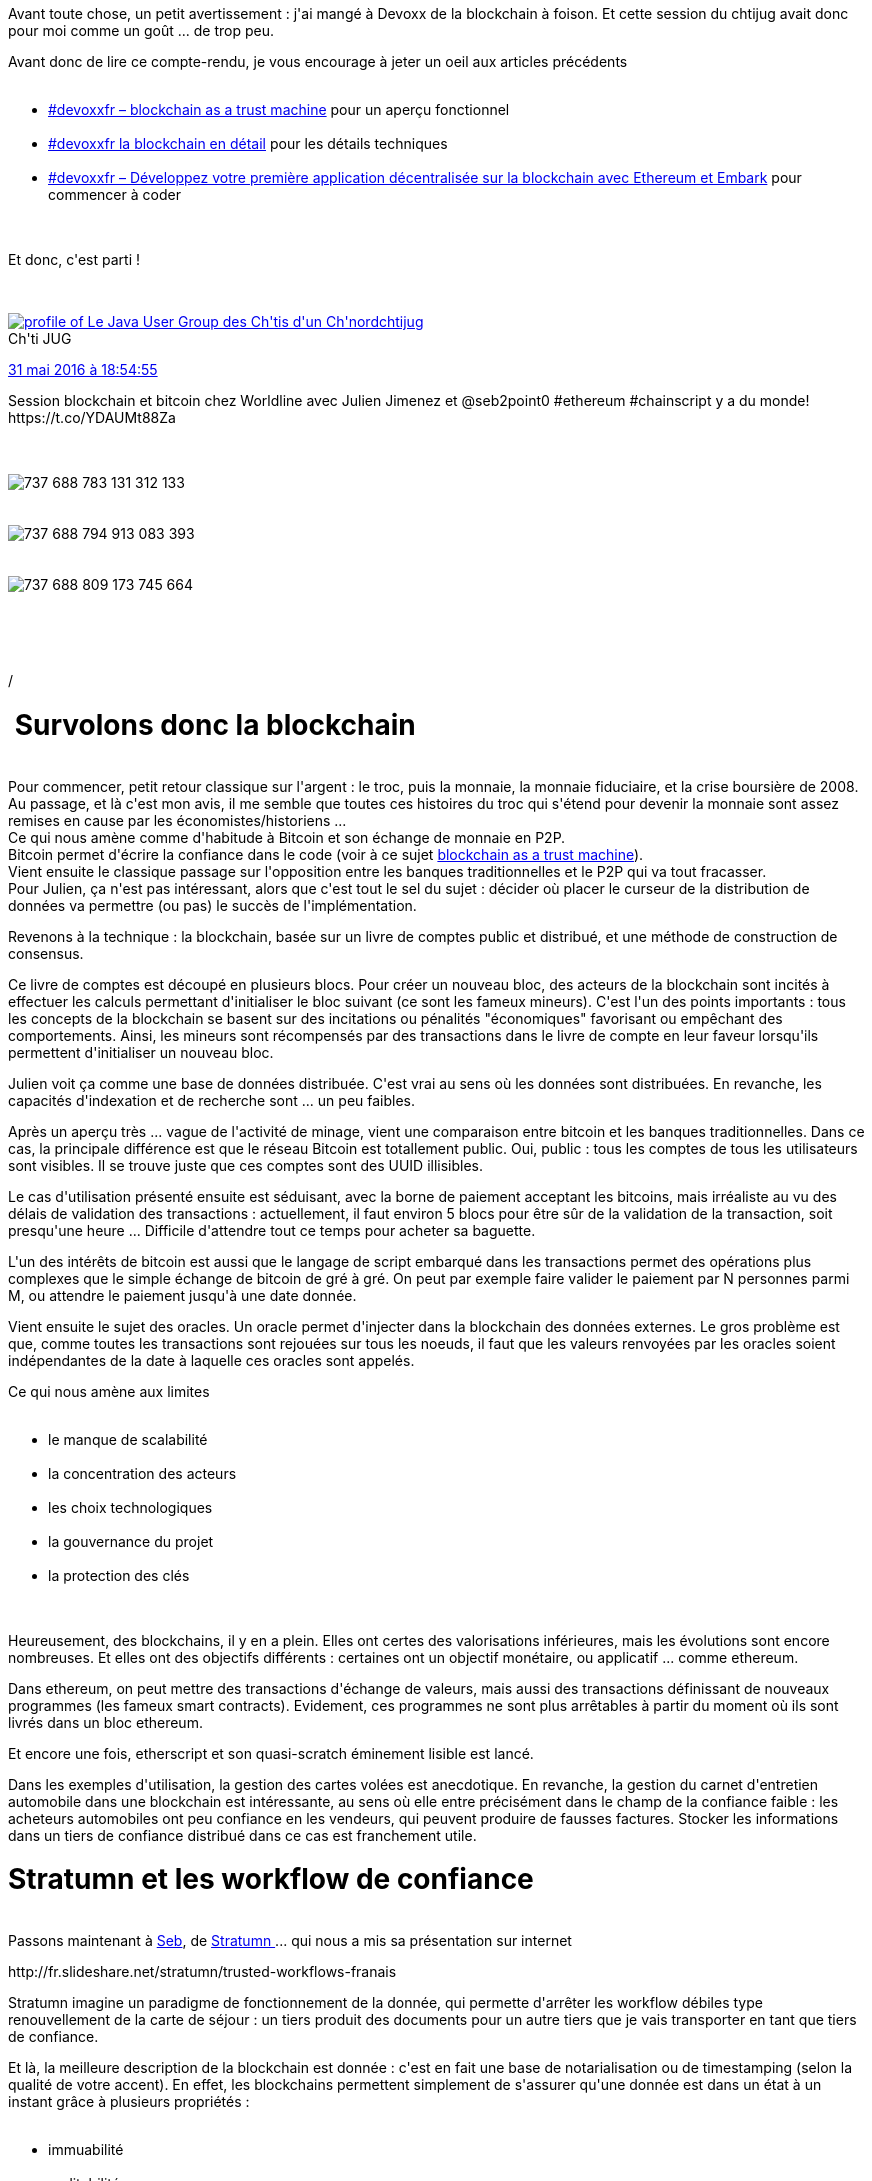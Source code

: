 :jbake-type: post
:jbake-status: published
:jbake-title: La blockchain ... au chtijug !
:jbake-tags: blockchain,_mois_juin,_année_2016
:jbake-date: 2016-06-01
:jbake-depth: ../../../../
:jbake-uri: wordpress/2016/06/01/la-blockchain-au-chtijug.adoc
:jbake-excerpt: 
:jbake-source: https://riduidel.wordpress.com/2016/06/01/la-blockchain-au-chtijug/
:jbake-style: wordpress

++++
<p>
Avant toute chose, un petit avertissement : j'ai mangé à Devoxx de la blockchain à foison. Et cette session du chtijug avait donc pour moi comme un goût ... de trop peu.
</p>
<p>
Avant donc de lire ce compte-rendu, je vous encourage à jeter un oeil aux articles précédents
<br/>
<ul>
<br/>
<li><a href="https://riduidel.wordpress.com/2016/04/23/devoxxfr-blockchain-as-a-trust-machine/">#devoxxfr – blockchain as a trust machine</a> pour un aperçu fonctionnel</li>
<br/>
<li><a href="https://riduidel.wordpress.com/2016/04/20/devoxxfr-la-blockchain-en-detail/">#devoxxfr la blockchain en détail</a> pour les détails techniques</li>
<br/>
<li><a href="https://riduidel.wordpress.com/2016/04/23/devoxxfr-blockchain-as-a-trust-machine/">#devoxxfr – Développez votre première application décentralisée sur la blockchain avec Ethereum et Embark</a> pour commencer à coder</li>
<br/>
</ul>
<br/>
Et donc, c'est parti !
</p>
<p>
<div class='twitter'>
<br/>
<span class="twitter_status">
</p>
<p>
<span class="author">
</p>
<p>
<a href="http://twitter.com/chtijug" class="screenName"><img src="http://pbs.twimg.com/profile_images/1179656487326617600/2uFfDuut_mini.jpg" alt="profile of Le Java User Group des Ch'tis d'un Ch'nord"/>chtijug</a>
<br/>
<span class="name">Ch'ti JUG</span>
</p>
<p>
</span>
</p>
<p>
<a href="https://twitter.com/chtijug/status/737 688 821 450 584 065" class="date">31 mai 2016 à 18:54:55</a>
</p>
<p>
<span class="content">
</p>
<p>
<span class="text">Session blockchain et bitcoin chez Worldline avec Julien Jimenez et @seb2point0 #ethereum #chainscript y a du monde! https://t.co/YDAUMt88Za</span>
</p>
<p>
<span class="medias">
<br/>
<span class="media media-photo">
<br/>
<img src="http://pbs.twimg.com/media/CjzMCjFVAAUNX1p.jpg" alt="737 688 783 131 312 133"/>
<br/>
</span>
<br/>
<span class="media media-photo">
<br/>
<img src="http://pbs.twimg.com/media/CjzMDO-UkAEvD2q.jpg" alt="737 688 794 913 083 393"/>
<br/>
</span>
<br/>
<span class="media media-photo">
<br/>
<img src="http://pbs.twimg.com/media/CjzMEEGVAAAz1Yt.jpg" alt="737 688 809 173 745 664"/>
<br/>
</span>
<br/>
</span>
</p>
<p>
</span>
</p>
<p>
<span class="twitter_status_end"/>
<br/>
</span>
<br/>
</div>/
<br/>
<h1> Survolons donc la blockchain</h1>
<br/>
Pour commencer, petit retour classique sur l'argent : le troc, puis la monnaie, la monnaie fiduciaire, et la crise boursière de 2008. Au passage, et là c'est mon avis, il me semble que toutes ces histoires du troc qui s'étend pour devenir la monnaie sont assez remises en cause par les économistes/historiens ...
<br/>
Ce qui nous amène comme d'habitude à Bitcoin et son échange de monnaie en P2P.
<br/>
Bitcoin permet d'écrire la confiance dans le code (voir à ce sujet <a href="https://riduidel.wordpress.com/2016/04/23/devoxxfr-blockchain-as-a-trust-machine/">blockchain as a trust machine</a>).
<br/>
Vient ensuite le classique passage sur l'opposition entre les banques traditionnelles et le P2P qui va tout fracasser.
<br/>
Pour Julien, ça n'est pas intéressant, alors que c'est tout le sel du sujet : décider où placer le curseur de la distribution de données va permettre (ou pas) le succès de l'implémentation.
</p>
<p>
Revenons à la technique : la blockchain, basée sur un livre de comptes public et distribué, et une méthode de construction de consensus.
</p>
<p>
Ce livre de comptes est découpé en plusieurs blocs. Pour créer un nouveau bloc, des acteurs de la blockchain sont incités à effectuer les calculs permettant d'initialiser le bloc suivant (ce sont les fameux mineurs). C'est l'un des points importants : tous les concepts de la blockchain se basent sur des incitations ou pénalités "économiques" favorisant ou empêchant des comportements. Ainsi, les mineurs sont récompensés par des transactions dans le livre de compte en leur faveur lorsqu'ils permettent d'initialiser un nouveau bloc.
</p>
<p>
Julien voit ça comme une base de données distribuée. C'est vrai au sens où les données sont distribuées. En revanche, les capacités d'indexation et de recherche sont ... un peu faibles.
</p>
<p>
Après un aperçu très ... vague de l'activité de minage, vient une comparaison entre bitcoin et les banques traditionnelles. Dans ce cas, la principale différence est que le réseau Bitcoin est totallement public. Oui, public : tous les comptes de tous les utilisateurs sont visibles. Il se trouve juste que ces comptes sont des UUID illisibles.
</p>
<p>
Le cas d'utilisation présenté ensuite est séduisant, avec la borne de paiement acceptant les bitcoins, mais irréaliste au vu des délais de validation des transactions : actuellement, il faut environ 5 blocs pour être sûr de la validation de la transaction, soit presqu'une heure ... Difficile d'attendre tout ce temps pour acheter sa baguette.
</p>
<p>
L'un des intérêts de bitcoin est aussi que le langage de script embarqué dans les transactions permet des opérations plus complexes que le simple échange de bitcoin de gré à gré. On peut par exemple faire valider le paiement par N personnes parmi M, ou attendre le paiement jusqu'à une date donnée.
</p>
<p>
Vient ensuite le sujet des oracles. Un oracle permet d'injecter dans la blockchain des données externes. Le gros problème est que, comme toutes les transactions sont rejouées sur tous les noeuds, il faut que les valeurs renvoyées par les oracles soient indépendantes de la date à laquelle ces oracles sont appelés.
</p>
<p>
Ce qui nous amène aux limites
<br/>
<ul>
<br/>
<li>le manque de scalabilité</li>
<br/>
<li>la concentration des acteurs</li>
<br/>
<li>les choix technologiques</li>
<br/>
<li>la gouvernance du projet</li>
<br/>
<li>la protection des clés</li>
<br/>
</ul>
<br/>
Heureusement, des blockchains, il y en a plein. Elles ont certes des valorisations inférieures, mais les évolutions sont encore nombreuses. Et elles ont des objectifs différents : certaines ont un objectif monétaire, ou applicatif ... comme ethereum.
</p>
<p>
Dans ethereum, on peut mettre des transactions d'échange de valeurs, mais aussi des transactions définissant de nouveaux programmes (les fameux smart contracts). Evidement, ces programmes ne sont plus arrêtables à partir du moment où ils sont livrés dans un bloc ethereum.
</p>
<p>
Et encore une fois, etherscript et son quasi-scratch éminement lisible est lancé.
</p>
<p>
Dans les exemples d'utilisation, la gestion des cartes volées est anecdotique. En revanche, la gestion du carnet d'entretien automobile dans une blockchain est intéressante, au sens où elle entre précisément dans le champ de la confiance faible : les acheteurs automobiles ont peu confiance en les vendeurs, qui peuvent produire de fausses factures. Stocker les informations dans un tiers de confiance distribué dans ce cas est franchement utile.
<br/>
<h1>Stratumn et les workflow de confiance</h1>
<br/>
Passons maintenant à <a href="https://twitter.com/seb2point0">Seb</a>, de <a href="https://stratumn.com/">Stratumn </a>... qui nous a mis sa présentation sur internet
</p>
<p>
http://fr.slideshare.net/stratumn/trusted-workflows-franais
</p>
<p>
Stratumn imagine un paradigme de fonctionnement de la donnée, qui permette d'arrêter les workflow débiles type renouvellement de la carte de séjour : un tiers produit des documents pour un autre tiers que je vais transporter en tant que tiers de confiance.
</p>
<p>
Et là, la meilleure description de la blockchain est donnée : c'est en fait une base de notarialisation ou de timestamping (selon la qualité de votre accent). En effet, les blockchains permettent simplement de s'assurer qu'une donnée est dans un état à un instant grâce à plusieurs propriétés :
<br/>
<ul>
<br/>
<li>immuabilité</li>
<br/>
<li>auditabilité</li>
<br/>
<li>inviolabilité</li>
<br/>
</ul>
<br/>
Typiquement, dans Bitcoin, en inscrivant des transactions minimales, on peut ajouter dans la transaction un hash qui indique qu'une donnée était dans un état donné avant que la transaction ne soit inscrite.
</p>
<p>
Ils ont donc créé <a href="http://chainscript.io">chainscript.io</a> qui permet de définir un workflow dans la blockchain. Alors j'ai un doute sur le concept de chainscript. Je m'explique : l'intérêt de la blockchain est de fournir une auditabilité totale. Or avec chainscript, on ne met dans la blockchain que des hashes. Et en fait, des hashes construit à partir d'innombrables transactions chainscript. Du coup, l'auditabilité en prend un sacré coup.
</p>
<p>
En revanche, je retiens comme un concept aussi fort que le <a href="https://fr.wikipedia.org/wiki/Th%C3%A9or%C3%A8me_CAP?oldformat=true">théorème CAP </a>la trinité des preuves établie par Seb :
<br/>
<ol>
<br/>
<li>preuve d'existence</li>
<br/>
<li>preuve de calcul</li>
<br/>
<li>preuve de propriété</li>
<br/>
</ol>
<br/>
Avec ces trois éléments, on peut prouver que l'opération a bien été effectuée d'une façon immuable et inviolable. Et ça, c'est la clé de toutes les blockchains, à mon sens, et l'élément qui permettra d'en tirer un modèle économique, qu'il soit basé sur une blockchain privée ou publique.
</p>
<p>
Finalement, une bonne session, à part le buffet (qui a été le premier buffet à moitié loupé du chtijug).
</p>
<p>
Et pour finir, un dernier tweet de l'un de nos joyeux organisateurs qui va élargir le débat
</p>
<p>
<div class='twitter'>
<br/>
<span class="twitter_status">
</p>
<p>
<span class="author">
</p>
<p>
<a href="http://twitter.com/jak78" class="screenName"><img src="http://pbs.twimg.com/profile_images/378800000088121039/b4e73262ceb62ea0c3721ce37cccaed7_mini.jpeg" alt="profile of Helping companies to build amazing software&teams, founder @OCTOChti, @chtijug, @nordagile, Soft. craft. Lille, Culture Code author https://t.co/ZdVAWvMCE1"/>jak78</a>
<br/>
<span class="name">Julien Jakubowski</span>
</p>
<p>
</span>
</p>
<p>
<a href="https://twitter.com/jak78/status/737 998 510 214 287 360" class="date">1 juin 2016 à 15:25:30</a>
</p>
<p>
<span class="content">
</p>
<p>
<span class="text">Ce que la blockchain pourrait (vraiment) changer à notre vie quotidienne https://t.co/rshwjdzRBQ</span>
</p>
<p>
<span class="medias">
<br/>
</span>
</p>
<p>
</span>
</p>
<p>
<span class="twitter_status_end"/>
<br/>
</span>
<br/>
</div>
</p>
++++